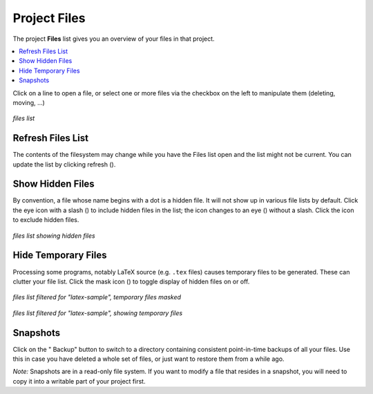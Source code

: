 .. index:: Projects; Files list
.. index:: Files list
.. _project-files:

----------------------------------
Project Files
----------------------------------

The project **Files** list gives you an overview of your files in that project.

.. contents::
   :local:
   :depth: 1

Click on a line to open a file,
or select one or more files via the checkbox on the left to manipulate them (deleting, moving, ...)

.. figure:: img/project-files/files-list.png
     :width: 80%
     :align: center

     *files list*


.. index:: Files list; refresh
.. _refresh-files:

Refresh Files List
=====================

The contents of the filesystem may change while you have the Files list open and the list might not be current. You can update the list by clicking refresh (|refresh|).

.. index:: Hidden Files; in Files list
.. index:: Files list; hidden files
.. _hidden-files:

Show Hidden Files
=====================

By convention, a file whose name begins with a dot is a hidden file. It will not show up in various file lists by default. Click the eye icon with a slash (|eye-slash|) to include hidden files in the list; the icon changes to an eye (|eye|)  without a slash. Click the |eye| icon to exclude hidden files.

.. figure:: img/project-files/files-with-hidden.png
     :width: 80%
     :align: center

     *files list showing hidden files*

.. index:: Masked files; hide temporary files
.. index:: Temporary files; hiding
.. index:: Files list; masked files

.. _masked-files:

Hide Temporary Files
=====================

Processing some programs, notably LaTeX source (e.g. ``.tex`` files) causes temporary files to be generated. These can clutter your file list. Click the mask icon (|mask|) to toggle display of hidden files on or off.

.. figure:: img/project-files/files-filtered-mask.png
     :width: 80%
     :align: center

     *files list filtered for "latex-sample", temporary files masked*

.. figure:: img/project-files/files-filtered-nomask.png
     :width: 80%
     :align: center

     *files list filtered for "latex-sample", showing temporary files*

.. index:: Backups; in Files list
.. index:: Snapshots; in Files list
.. index:: Files list; snapshots

.. _project-snapshot:

Snapshots
=====================

Click on the "|life-ring| Backup" button to switch to a directory containing consistent point-in-time backups of all your files.
Use this in case you have deleted a whole set of files, or just want to restore them from a while ago.

*Note:* Snapshots are in a read-only file system. If you want to modify a file that resides in a snapshot, you will need to copy it into a writable part of your project first.

.. |life-ring|
    image:: https://raw.githubusercontent.com/encharm/Font-Awesome-SVG-PNG/master/black/png/128/life-ring.png
    :width: 16px

.. |refresh|
    image:: https://raw.githubusercontent.com/encharm/Font-Awesome-SVG-PNG/master/black/png/128/refresh.png
    :width: 16px

.. |eye|
    image:: https://raw.githubusercontent.com/encharm/Font-Awesome-SVG-PNG/master/black/png/128/eye.png
    :width: 16px

.. |eye-slash|
    image:: https://raw.githubusercontent.com/encharm/Font-Awesome-SVG-PNG/master/black/png/128/eye-slash.png
    :width: 16px

.. |mask|
     image:: img/icons/mask-icon.png
     :width: 16px